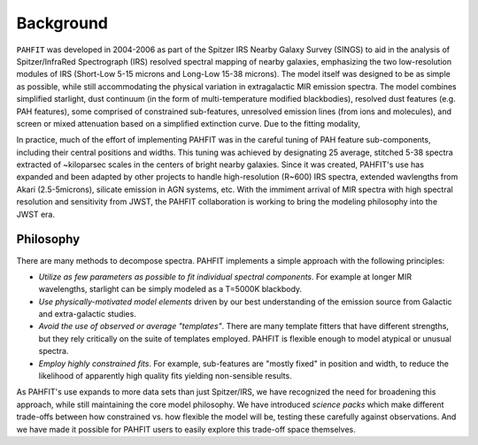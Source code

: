 ##########
Background
##########

``PAHFIT`` was developed in 2004-2006 as part of the Spitzer IRS Nearby Galaxy Survey (SINGS) to aid in the analysis of Spitzer/InfraRed Spectrograph (IRS) resolved spectral mapping of nearby galaxies, emphasizing the two low-resolution modules of IRS (Short-Low 5-15 microns and Long-Low 15-38 microns).  The model itself was designed to be as simple as possible, while still accommodating the physical variation in extragalactic MIR emission spectra.  The model combines simplified starlight, dust continuum (in the form of multi-temperature modified blackbodies), resolved dust features (e.g. PAH features), some comprised of constrained sub-features, unresolved emission lines (from ions and molecules), and screen or mixed attenuation based on a simplified extinction curve.  Due to the fitting modality, 

In practice, much of the effort of implementing PAHFIT was in the careful tuning of PAH feature sub-components, including their central positions and widths.  This tuning was achieved by designating 25 average, stitched 5-38 spectra extracted of ~kiloparsec scales in the centers of bright nearby galaxies.  Since it was created, PAHFIT's use has expanded and been adapted by other projects to handle high-resolution (R~600) IRS spectra, extended wavlengths from Akari (2.5-5microns), silicate emission in AGN systems, etc. With the immiment arrival of MIR spectra with high spectral resolution and sensitivity from JWST, the PAHFIT collaboration is working to bring the modeling philosophy into the JWST era.

Philosophy
------------

There are many methods to decompose spectra. PAHFIT implements a simple approach with the following principles:

- *Utilize as few parameters as possible to fit individual spectral components*.  For example at longer MIR wavelengths, starlight can be simply modeled as a T=5000K blackbody.  
- *Use physically-motivated model elements* driven by our best understanding of the emission source from Galactic and extra-galactic studies.
- *Avoid the use of observed or average "templates"*.  There are many template fitters that have different strengths, but they rely critically on the suite of templates employed.  PAHFIT is flexible enough to model atypical or unusual spectra.
- *Employ highly constrained fits*.  For example, sub-features are "mostly fixed" in position and width, to reduce the likelihood of apparently high quality fits yielding non-sensible results.

As PAHFIT's use expands to more data sets than just Spitzer/IRS, we have recognized the need for broadening this approach, while still maintaining the core model philosophy.  We have introduced *science packs* which make different trade-offs between how constrained vs. how flexible the model will be, testing these carefully against observations.  And we have made it possible for PAHFIT users to easily explore this trade-off space themselves.  


